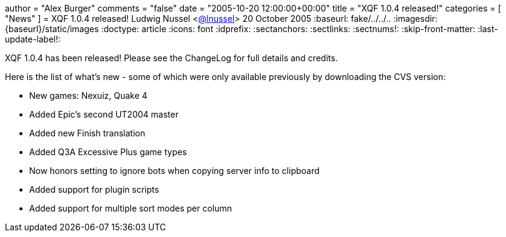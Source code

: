 +++
author = "Alex Burger"
comments = "false"
date = "2005-10-20 12:00:00+00:00"
title = "XQF 1.0.4 released!"
categories = [ "News" ]
+++
= XQF 1.0.4 released!
Ludwig Nussel <https://github.com/user/lnussel[@lnussel]>
20 October 2005
:baseurl: fake/../../..
:imagesdir: {baseurl}/static/images
:doctype: article
:icons: font
:idprefix:
:sectanchors:
:sectlinks:
:sectnums!:
:skip-front-matter:
:last-update-label!:

XQF 1.0.4 has been released! Please see the ChangeLog for full details and credits.

Here is the list of what's new - some of which were only available previously by downloading the CVS version:

* New games: Nexuiz, Quake 4
* Added Epic's second UT2004 master
* Added new Finish translation
* Added Q3A Excessive Plus game types
* Now honors setting to ignore bots when copying server info to clipboard
* Added support for plugin scripts
* Added support for multiple sort modes per column
